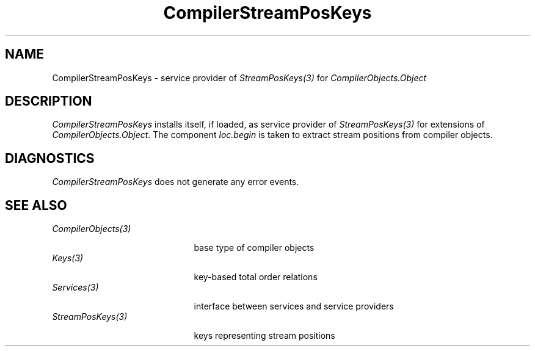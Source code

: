 .\" ---------------------------------------------------------------------------
.\" Ulm's Oberon System Documentation
.\" Copyright (C) 1989-1999 by University of Ulm, SAI, D-89069 Ulm, Germany
.\" ---------------------------------------------------------------------------
.\"    Permission is granted to make and distribute verbatim copies of this
.\" manual provided the copyright notice and this permission notice are
.\" preserved on all copies.
.\" 
.\"    Permission is granted to copy and distribute modified versions of
.\" this manual under the conditions for verbatim copying, provided also
.\" that the sections entitled "GNU General Public License" and "Protect
.\" Your Freedom--Fight `Look And Feel'" are included exactly as in the
.\" original, and provided that the entire resulting derived work is
.\" distributed under the terms of a permission notice identical to this
.\" one.
.\" 
.\"    Permission is granted to copy and distribute translations of this
.\" manual into another language, under the above conditions for modified
.\" versions, except that the sections entitled "GNU General Public
.\" License" and "Protect Your Freedom--Fight `Look And Feel'", and this
.\" permission notice, may be included in translations approved by the Free
.\" Software Foundation instead of in the original English.
.\" ---------------------------------------------------------------------------
.de Pg
.nf
.ie t \{\
.	sp 0.3v
.	ps 9
.	ft CW
.\}
.el .sp 1v
..
.de Pe
.ie t \{\
.	ps
.	ft P
.	sp 0.3v
.\}
.el .sp 1v
.fi
..
'\"----------------------------------------------------------------------------
.de Tb
.br
.nr Tw \w'\\$1MMM'
.in +\\n(Twu
..
.de Te
.in -\\n(Twu
..
.de Tp
.br
.ne 2v
.in -\\n(Twu
\fI\\$1\fP
.br
.in +\\n(Twu
.sp -1
..
'\"----------------------------------------------------------------------------
'\" Is [prefix]
'\" Ic capability
'\" If procname params [rtype]
'\" Ef
'\"----------------------------------------------------------------------------
.de Is
.br
.ie \\n(.$=1 .ds iS \\$1
.el .ds iS "
.nr I1 5
.nr I2 5
.in +\\n(I1
..
.de Ic
.sp .3
.in -\\n(I1
.nr I1 5
.nr I2 2
.in +\\n(I1
.ti -\\n(I1
If
\.I \\$1
\.B IN
\.IR caps :
.br
..
.de If
.ne 3v
.sp 0.3
.ti -\\n(I2
.ie \\n(.$=3 \fI\\$1\fP: \fBPROCEDURE\fP(\\*(iS\\$2) : \\$3;
.el \fI\\$1\fP: \fBPROCEDURE\fP(\\*(iS\\$2);
.br
..
.de Ef
.in -\\n(I1
.sp 0.3
..
'\"----------------------------------------------------------------------------
'\"	Strings - made in Ulm (tm 8/87)
'\"
'\"				troff or new nroff
'ds A \(:A
'ds O \(:O
'ds U \(:U
'ds a \(:a
'ds o \(:o
'ds u \(:u
'ds s \(ss
'\"
'\"     international character support
.ds ' \h'\w'e'u*4/10'\z\(aa\h'-\w'e'u*4/10'
.ds ` \h'\w'e'u*4/10'\z\(ga\h'-\w'e'u*4/10'
.ds : \v'-0.6m'\h'(1u-(\\n(.fu%2u))*0.13m+0.06m'\z.\h'0.2m'\z.\h'-((1u-(\\n(.fu%2u))*0.13m+0.26m)'\v'0.6m'
.ds ^ \\k:\h'-\\n(.fu+1u/2u*2u+\\n(.fu-1u*0.13m+0.06m'\z^\h'|\\n:u'
.ds ~ \\k:\h'-\\n(.fu+1u/2u*2u+\\n(.fu-1u*0.13m+0.06m'\z~\h'|\\n:u'
.ds C \\k:\\h'+\\w'e'u/4u'\\v'-0.6m'\\s6v\\s0\\v'0.6m'\\h'|\\n:u'
.ds v \\k:\(ah\\h'|\\n:u'
.ds , \\k:\\h'\\w'c'u*0.4u'\\z,\\h'|\\n:u'
'\"----------------------------------------------------------------------------
.ie t .ds St "\v'.3m'\s+2*\s-2\v'-.3m'
.el .ds St *
.de cC
.IP "\fB\\$1\fP"
..
'\"----------------------------------------------------------------------------
.de Op
.TP
.SM
.ie \\n(.$=2 .BI (+|\-)\\$1 " \\$2"
.el .B (+|\-)\\$1
..
.de Mo
.TP
.SM
.BI \\$1 " \\$2"
..
'\"----------------------------------------------------------------------------
.TH CompilerStreamPosKeys 3 "Oberon System"
.SH NAME
CompilerStreamPosKeys \- service provider of \fIStreamPosKeys(3)\fP
for \fICompilerObjects.Object\fP
.SH DESCRIPTION
.I CompilerStreamPosKeys
installs itself, if loaded, as service provider of \fIStreamPosKeys(3)\fP
for extensions of \fICompilerObjects.Object\fP. The component
\fIloc.begin\fP is taken to extract stream positions from compiler
objects.
.SH DIAGNOSTICS
.I CompilerStreamPosKeys
does not generate any error events.
.SH "SEE ALSO"
.Tb CompilerObjects(3)
.Tp CompilerObjects(3)
base type of compiler objects
.Tp Keys(3)
key-based total order relations
.Tp Services(3)
interface between services and service providers
.Tp StreamPosKeys(3)
keys representing stream positions
.Te
.\" ---------------------------------------------------------------------------
.\" $Id: CompilerStreamPosKeys.3,v 1.1 2000/05/30 05:53:16 borchert Exp $
.\" ---------------------------------------------------------------------------
.\" $Log: CompilerStreamPosKeys.3,v $
.\" Revision 1.1  2000/05/30  05:53:16  borchert
.\" Initial revision
.\"
.\" ---------------------------------------------------------------------------
